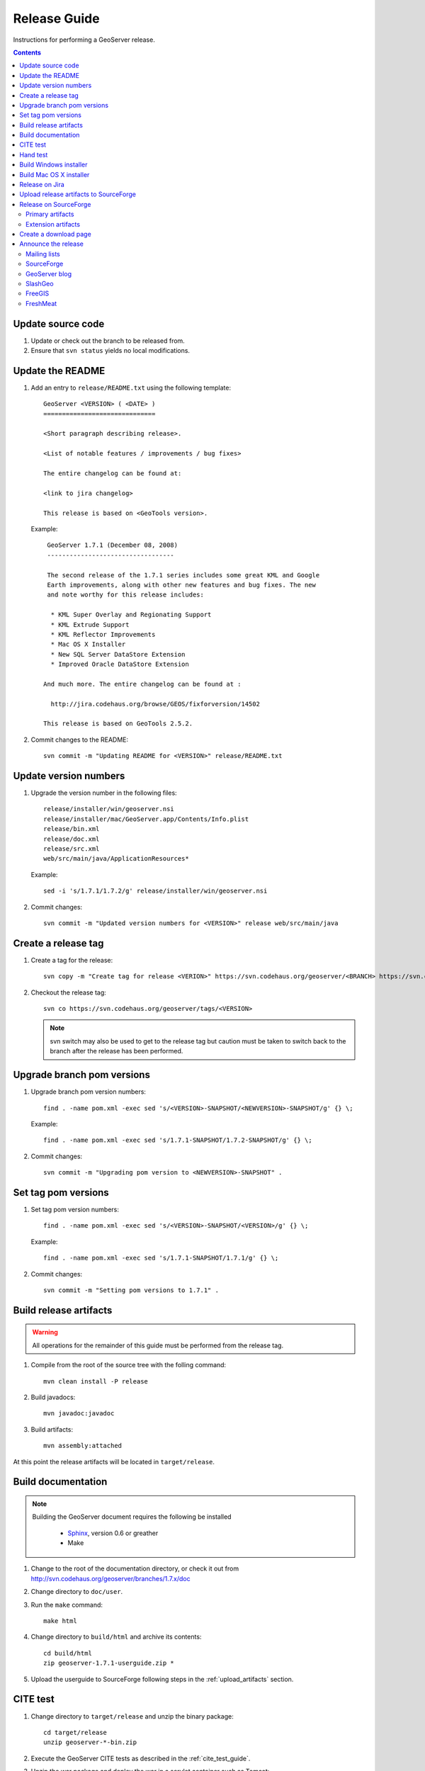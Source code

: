 .. _release_guide:

Release Guide
=============

Instructions for performing a GeoServer release.

.. contents::
   :depth: 2

Update source code
------------------

#. Update or check out the branch to be released from.
#. Ensure that ``svn status`` yields no local modifications.

Update the README
-----------------

#. Add an entry to ``release/README.txt`` using the following template::

     GeoServer <VERSION> ( <DATE> )
     ==============================

     <Short paragraph describing release>.

     <List of notable features / improvements / bug fixes>

     The entire changelog can be found at:

     <link to jira changelog> 

     This release is based on <GeoTools version>.

   Example::

     GeoServer 1.7.1 (December 08, 2008)
     ----------------------------------

     The second release of the 1.7.1 series includes some great KML and Google 
     Earth improvements, along with other new features and bug fixes. The new 
     and note worthy for this release includes:

      * KML Super Overlay and Regionating Support
      * KML Extrude Support
      * KML Reflector Improvements
      * Mac OS X Installer
      * New SQL Server DataStore Extension
      * Improved Oracle DataStore Extension

    And much more. The entire changelog can be found at :

      http://jira.codehaus.org/browse/GEOS/fixforversion/14502

    This release is based on GeoTools 2.5.2.
#. Commit changes to the README::

     svn commit -m "Updating README for <VERSION>" release/README.txt

Update version numbers
----------------------

#. Upgrade the version number in the following files::

     release/installer/win/geoserver.nsi
     release/installer/mac/GeoServer.app/Contents/Info.plist
     release/bin.xml
     release/doc.xml
     release/src.xml
     web/src/main/java/ApplicationResources*

   Example::

     sed -i 's/1.7.1/1.7.2/g' release/installer/win/geoserver.nsi

#. Commit changes::

     svn commit -m "Updated version numbers for <VERSION>" release web/src/main/java
  
Create a release tag
--------------------

#. Create a tag for the release::

     svn copy -m "Create tag for release <VERION>" https://svn.codehaus.org/geoserver/<BRANCH> https://svn.codehaus.org/geoserver/tags/<VERSION>

#. Checkout the release tag::

     svn co https://svn.codehaus.org/geoserver/tags/<VERSION> 

   .. note::

      svn switch may also be used to get to the release tag but caution must be
      taken to switch back to the branch after the release has been performed. 

Upgrade branch pom versions
---------------------------

#. Upgrade branch pom version numbers::

     find . -name pom.xml -exec sed 's/<VERSION>-SNAPSHOT/<NEWVERSION>-SNAPSHOT/g' {} \;

   Example::

      find . -name pom.xml -exec sed 's/1.7.1-SNAPSHOT/1.7.2-SNAPSHOT/g' {} \; 

#. Commit changes::

      svn commit -m "Upgrading pom version to <NEWVERSION>-SNAPSHOT" .


Set tag pom versions
--------------------

#. Set tag pom version numbers::

     find . -name pom.xml -exec sed 's/<VERSION>-SNAPSHOT/<VERSION>/g' {} \;

   Example::

     find . -name pom.xml -exec sed 's/1.7.1-SNAPSHOT/1.7.1/g' {} \;

#. Commit changes::

     svn commit -m "Setting pom versions to 1.7.1" .

Build release artifacts
-----------------------

.. warning::

   All operations for the remainder of this guide must be performed from the
   release tag.

#. Compile from the root of the source tree with the folling command::

     mvn clean install -P release

#. Build javadocs::

     mvn javadoc:javadoc

#. Build artifacts::

     mvn assembly:attached

At this point the release artifacts will be located in ``target/release``.

Build documentation
-------------------

.. note::

   Building the GeoServer document requires the following be installed

     * `Sphinx <http://sphinx.pocoo.org/>`_, version 0.6 or greather
     * Make

#. Change to the root of the documentation directory, or check it out from
   http://svn.codehaus.org/geoserver/branches/1.7.x/doc

#. Change directory to ``doc/user``.

#. Run the ``make`` command::

      make html

#. Change directory to ``build/html`` and archive its contents::

      cd build/html     
      zip geoserver-1.7.1-userguide.zip *

#. Upload the userguide to SourceForge following steps in the 
   :ref:`upload_artifacts` section.

CITE test 
---------

#. Change directory to ``target/release`` and unzip the binary package::

     cd target/release
     unzip geoserver-*-bin.zip

#. Execute the GeoServer CITE tests as described in the :ref:`cite_test_guide`.

#. Unzip the war package and deploy the war in a servlet container such as
   Tomcat::

    unzip geoserver-*-war.zip
    cp geoserver.war /opt/tomcat5/webapps

#. Re-run GeoServer CITE tests.

Hand test
---------

Start GeoServer with the release data directory and hand test. A checklist of 
things to test can be found in the :ref:`release_testing_checklist`.

Build Windows installer
-----------------------

.. note:: 

   This step requires a windows machine.

#. If necessary download and install `NSIS <http://nsis.sourceforge.net/Main_Page>`_.
#. Unzip the binary package.
#. Copy the files from ``release/installer/win`` to the root of the unpacked 
   archive.

   .. image:: win-installer1.png

#. Right-click on the installer script ``geoserver.nsi`` and select "Compile Script".  

   .. image:: win-installer2.png

After successfully compiling the script an installer named 
``geoserver-<VERSION>.exe`` will be located in the root of the unpacked archive.
 
Build Mac OS X installer
------------------------

.. note::

   This step requires a mac os machine.

Change directory to ``release/installer/mac`` and follow the instructions in 
``README.txt``.

Release on Jira
---------------

.. note::

   This step requires administrative privileges in Jira.

#. Log into `GeoServer Jira <http://jira.codehaus.org/login.jsp?os_destination=/browse/GEOS>`_.
#. Click the ``Administer Project`` link on the left hand side of the page.
  
   .. image:: jira1.png

#. Click the `Mange` link on the right hand side of the page.

   .. image:: jira2.png

#. Find the row for the version being released and click the ``Release`` link
   located on the right.

   .. image:: jira3.png

#. Move back any open issues to the next version, and click the ``Release`` 
   button.

   .. image:: jira4.png

.. _upload_artifacts:

Upload release artifacts to SourceForge
---------------------------------------

#. Using WebDAV or SFTP connect to https://frs.sourceforge.net/<u>/<us>/<username>/uploads. 
   Here <u> and <us> are the first and and first two characters of the username
   and <username> is the full user name. Example::

     https://frs.sourceforge.net/j/js/jsmith/uploads

#. Copy all release artifacts to the ``uploads`` directory. 

.. note::

   More information available in the SourceForge `File System Release Guide
   <http://alexandria.wiki.sourceforge.net/File+Release+System+-+Offering+Files+for+Download>`_.

Release on SourceForge
----------------------

.. note::

   This step requires administrative privileges in SourceForge.

Primary artifacts
^^^^^^^^^^^^^^^^^

#. Log in to `SourceForge <http://sourceforge.net/account/login.php>`_.

#. Go to the `GeoServer SourceForge page 
   <https://sourceforge.net/projects/geoserver/>`_.

#. Under the ``Admin`` tab select ``File Releases``. 

   .. image:: sf1.png

#. Click ``Add Release`` next to the ``GeoServer`` package.

   .. image:: sf2.png

#. Enter the release version and click the ``Create This Release`` button.

   .. image:: sf3.png

#. Copy the contents of the README (from previous step) into the ``Release 
   Notes`` text box.

#. Generate the change log from 
   `jira <http://jira.codehaus.org/secure/ConfigureReleaseNote.jspa?projectId=10311>`_ 
   (text format) and  copy the contents into the ``Change Log`` text box.

#. Click the ``Preserve my pre-formatted text`` check box.

#. Click the ``Submit/Refresh`` button.
   
   .. image:: sf4.png

#. Scroll down to the ``Add Files To This Release`` section and check off all
   the primary artifacts. 

   .. warning:: 

      Be sure not to include the plugin artifacts in this step.

   .. image:: sf5.png

#. Click the ``Add Files and/or Refresh View`` button. 

#. Scroll down to the ``Edit Files In This Release Section``.

#. For the .dmg artifact set the ``Processor`` to ``i386`` and the ``File
   Type`` to ``.dmg``.

   .. image:: sf6.png

#. For the .exe artifact set the ``Processor`` to ``i386`` and the ``File
   Type`` to ``.exe.``.

#. For the src artifact set the ``Processor`` to ``Platform-Independent`` and 
   the ``File Type`` to ``Source .zip``.

#. For all other artifacts set the ``Processor`` to ``Platform-Independent`` and
   the ``File Type`` to ``.zip``.

.. note::

   The processor and file type must be set one artifact at a time, clicking the
   the ``Update/Refresh`` button at each step.

Extension artifacts
^^^^^^^^^^^^^^^^^^^

Following steps from the previous section create a release of the ``GeoServer 
Extensions`` package consisting of all the plugin artifacts. A few things to 
note:

* The release version is the same as the primary artifact release.
* The ``Release Notes`` and ``Change Log`` may be omitted.
* Each plugin artifact is ``Platform-Independent`` and of file type ``.zip``.

Create a download page 
----------------------

#. Go to http://geoserver.org/display/GEOS/Stable and log in.

   .. note::

      If creating an experimental release, replace the above link with 
      http://geoserver.org/display/GEOS/Latest

#. Click the ``Add Page`` link under the ``Page Operations`` menu.

#. Name the page "GeoServer <VERSION>".

#. Click the ``Select a page template`` link.

   .. image:: wiki1.png

#. Select ``Download`` and click the ``Next>>`` button.

#. Enter in the ``VERSION``, ``DATE``, ``JIRA_VERSION``, and ``SF_RELEASE_ID``.

   .. note::

      The ``SF_RELEASE_ID`` is the release number assigned by SourceForge for
      the release created in the previous step.

#. Click the ``Insert Variables`` button.

#. Click the ``Save`` button.

Announce the release
--------------------

Mailing lists
^^^^^^^^^^^^^

Send an email to both the developers list and users list announcing the
release. The message should be relatively short, save the marketing for the
blog post. The following is an example::

   Subject: GeoServer 1.7.1 Released

   The GeoServer team is happy to announce the release of GeoServer 1.7.1.
   The release is available for download from:

   http://geoserver.org/display/GEOS/GeoServer+1.7.1
   
   This release comes with some exciting new features. The new and
   noteworthy include:
   
      * KML Super Overlay and Regionating Support
      * KML Extrude Support
      * KML Reflector Improvements
      * Mac OS X Installer
      * Dutch Translation
      * Improved Style for Web Admin Interface
      * New SQL Server DataStore Extension
      * Improved Oracle DataStore Extension
      * Default Templates per Namespace
   
   Along with many other improvements and bug fixes. The entire change log
   for the 1.7.1 series is available in the issue tracker:
   
   http://jira.codehaus.org/browse/GEOS/fixforversion/14502
   
   A very special thanks to all those who contributed bug fixes, new
   features, bug reports, and testing to this release.
   
   --
   The GeoServer Team

SourceForge
^^^^^^^^^^^

#. Log in to `SourceForge <http://sourceforge.net/account/login.php>`_.
#. Edit the release, and scroll down to the bottom of the page.
#. Check the ``I'm sure`` check box, and click the ``Send Notice`` button.

   .. image:: sfnotice.png
  
#. Repeat for the extension release.

GeoServer blog
^^^^^^^^^^^^^^

.. note:: 

   This step requires an account on http://blog.geoserver.org

#. Log into `Wordpress <http://blog.geoserver.org/wp-login.php>`_.

#. Create a new post. The post should be more "colorful" than the average 
   announcement. It is meant to market and show off any and all new
   features. Examples of previous posts:

   * http://blog.geoserver.org/2008/12/09/geoserver-171-released/
   * http://blog.geoserver.org/2008/10/27/geoserver-170-released/

#. Do not publish the post. Instead present it to the GeoServer outreach 
   team for review, and they will publish it.

SlashGeo
^^^^^^^^

.. note:: 

   This step requires an account on http://slashgeo.org

#. Go to http://slashgeo.org, and log in, creating an account if necessary.

#. Click the ``Submit Story`` link on the left hand side of the page. 
   Examples of previous stories:

   * http://technology.slashgeo.org/technology/08/12/09/1745249.shtml
   * http://industry.slashgeo.org/article.pl?sid=08/10/27/137216

FreeGIS
^^^^^^^

Send an email to ``bjoern dot broscheit at uni-osnabrueck dot de``. 
Example::

  Subject: GeoServer update for freegis

  GeoServer 1.7.1 has been released with some exciting new features. The big
  push for this release has been improved KML support. The new and noteworthy 
  include:

    * KML Super Overlay and Regionating Support
    * KML Extrude Support
    * KML Reflector Improvements
    * Mac OS X Installer
    * Dutch Translation
    * Improved Style for Web Admin Interface
    * New SQL Server DataStore Extension
    * Improved Oracle DataStore Extension
    * Default Templates per Namespace

  Along with many other improvements and bug fixes. The entire change log for
  the 1.7.1 series is available in the issue tracker:

  http://jira.codehaus.org/browse/GEOS/fixforversion/14502

FreshMeat
^^^^^^^^^
.. note:: 

   This step requires an account on http://freshmeat.net/

#. Go to http://freshmeat.net/ and log in.
#. Search for "geoserver" and click the resulting link.
#. Click the ``add release`` link at the top of the page.
#. Choose the ``Default`` branch
#. Enter the version and choose the appropriate ``Release focus``.

   .. note::

      The release focus is usually 4,5,6, or 7. Choose which ever is
      appropriate.

#. Enter a succinct description (less than 600 characters) of the ``Changes``.
#. Update the links to:

   * the ``Zip``
   * the ``OS X package``
   * the ``Changelog``

#. Click the ``Step 3`` button.
#. Click the ``Finish`` button.

